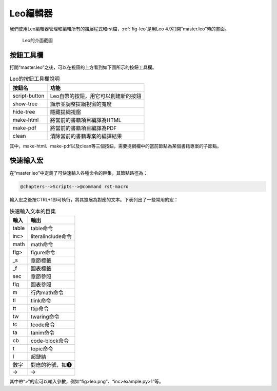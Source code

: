 Leo編輯器
============

我們使用Leo編輯器管理和編輯所有的擴展程式和rst檔，\ :ref:`fig-leo`\ 是用Leo 4.9打開“master.leo”時的畫面。

.. _fig-leo:

.. figure:: images/leo.png
    :width: 12.0cm

    Leo的介面截圖

按鈕工具欄
+++++++++++++++

.. _sec-leo-buttons:

打開“master.leo”之後，可以在視窗的上方看到如下圖所示的按鈕工具欄。

.. table:: Leo的按鈕工具欄說明

    ============= ===================================
    按鈕名        功能
    ============= ===================================
    script-button Leo自帶的按鈕，用它可以創建新的按鈕 
    show-tree     顯示並調整提綱視窗的寬度
    hide-tree     隱藏提綱視窗
    make-html     將當前的書籍項目編譯為HTML
    make-pdf      將當前的書籍項目編譯為PDF
    clean         清除當前的書籍專案的編譯結果
    ============= ===================================

其中，make-html、make-pdf以及clean等三個按鈕，需要提綱欄中的當前節點為某個書籍專案的子節點。

快速輸入宏
+++++++++++++++

在“master.leo”中定義了可快速輸入各種命令的巨集，其節點路徑為：

.. code-block:: none

    @chapters-->Scripts-->@command rst-macro
    
輸入宏之後按CTRL+1即可執行，將其擴展為對應的文本。下表列出了一些常用的宏：    
    
.. table:: 快速輸入文本的巨集

    ========   ========================
    輸入       輸出
    ========   ========================
    table      table命令
    inc>       literalinclude命令
    math       math命令
    fig>       figure命令
    _s         章節標籤
    _f         圖表標籤
    sec        章節參照
    fig        圖表參照
    m          行內math命令 
    tl         tlink命令
    tt         ttip命令
    tw         twaring命令
    tc         tcode命令
    ta         tanim命令
    cb         code-block命令
    t          topic命令
    l          超鏈結 
    數字       對應的符號，如❶
    ->         →
    ========   ========================

其中帶“>”的宏可以輸入參數，例如“fig>leo.png”、“inc>example.py>1”等。

